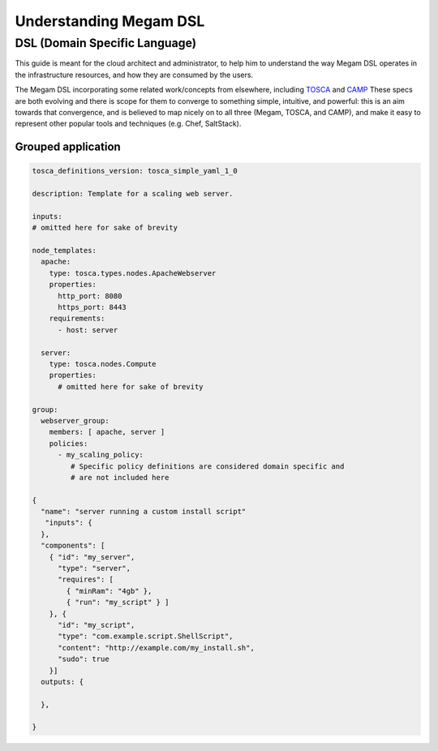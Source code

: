 .. _megamdsl:

================================================================================
Understanding Megam DSL
================================================================================

DSL (Domain Specific Language)
--------------------------------

This guide is meant for the cloud architect and administrator, to help him to understand the way Megam DSL operates in the infrastructure resources, and how they are consumed by the users.

The Megam DSL incorporating some related work/concepts from elsewhere, including `TOSCA <https://www.oasis-open.org/committees/tc_home.php?wg_abbrev=tosca>`__ and `CAMP <https://www.oasis-open.org/committees/tc_home.php?wg_abbrev=camp>`__ These specs are both evolving and there is scope for them to converge to something simple, intuitive, and powerful: this is an aim towards that convergence, and is believed to map nicely on to all three (Megam, TOSCA, and CAMP), and make it easy to represent other popular tools and techniques (e.g. Chef, SaltStack).

Grouped application
=====================
.. code::

  tosca_definitions_version: tosca_simple_yaml_1_0

  description: Template for a scaling web server.

  inputs:
  # omitted here for sake of brevity

  node_templates:
    apache:
      type: tosca.types.nodes.ApacheWebserver
      properties:
        http_port: 8080
        https_port: 8443
      requirements:
        - host: server

    server:
      type: tosca.nodes.Compute
      properties:
        # omitted here for sake of brevity

  group:
    webserver_group:
      members: [ apache, server ]
      policies:
        - my_scaling_policy:
           # Specific policy definitions are considered domain specific and
           # are not included here

  {
    "name": "server running a custom install script"
     "inputs": {
    },
    "components": [
      { "id": "my_server",
        "type": "server",
        "requires": [
          { "minRam": "4gb" },
          { "run": "my_script" } ]
      }, {
        "id": "my_script",
        "type": "com.example.script.ShellScript",
        "content": "http://example.com/my_install.sh",
        "sudo": true
      }]
    outputs: {

    },

  }
